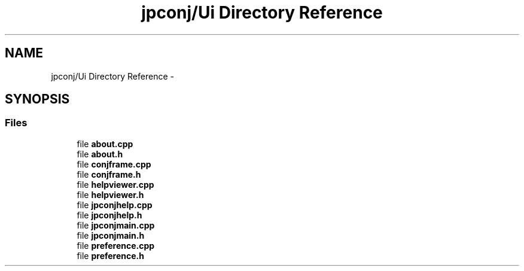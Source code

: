 .TH "jpconj/Ui Directory Reference" 3 "Tue Aug 29 2017" "Version 2.0.0" "JapKatsuyou.JpConj" \" -*- nroff -*-
.ad l
.nh
.SH NAME
jpconj/Ui Directory Reference \- 
.SH SYNOPSIS
.br
.PP
.SS "Files"

.in +1c
.ti -1c
.RI "file \fBabout\&.cpp\fP"
.br
.ti -1c
.RI "file \fBabout\&.h\fP"
.br
.ti -1c
.RI "file \fBconjframe\&.cpp\fP"
.br
.ti -1c
.RI "file \fBconjframe\&.h\fP"
.br
.ti -1c
.RI "file \fBhelpviewer\&.cpp\fP"
.br
.ti -1c
.RI "file \fBhelpviewer\&.h\fP"
.br
.ti -1c
.RI "file \fBjpconjhelp\&.cpp\fP"
.br
.ti -1c
.RI "file \fBjpconjhelp\&.h\fP"
.br
.ti -1c
.RI "file \fBjpconjmain\&.cpp\fP"
.br
.ti -1c
.RI "file \fBjpconjmain\&.h\fP"
.br
.ti -1c
.RI "file \fBpreference\&.cpp\fP"
.br
.ti -1c
.RI "file \fBpreference\&.h\fP"
.br
.in -1c
